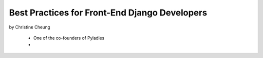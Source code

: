==============================================
Best Practices for Front-End Django Developers
==============================================

by Christine Cheung

 * One of the co-founders of Pyladies 
 * 